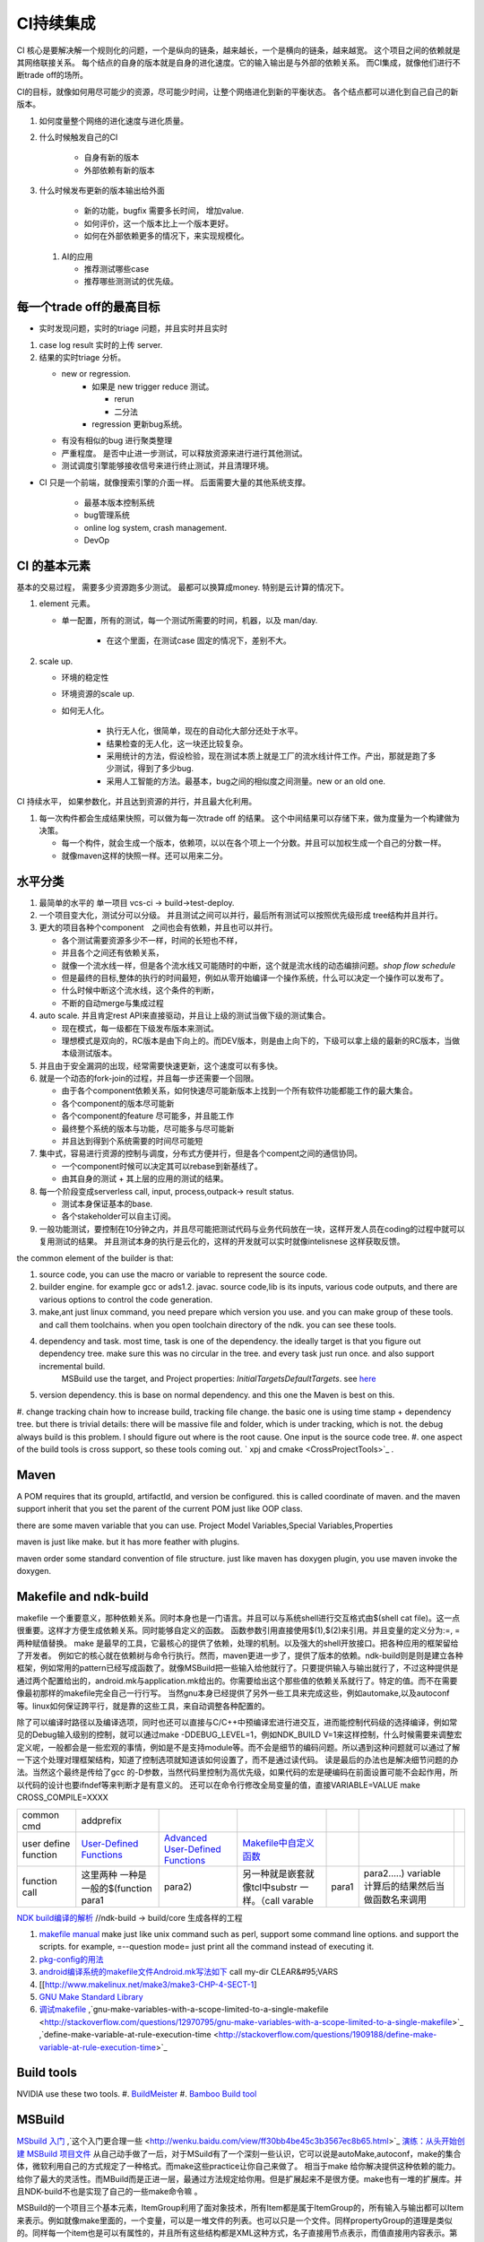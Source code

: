 **********
CI持续集成
**********

CI 核心是要解决解一个规则化的问题，一个是纵向的链条，越来越长，一个是横向的链条，越来越宽。 这个项目之间的依赖就是其网络联接关系。
每个结点的自身的版本就是自身的进化速度。它的输入输出是与外部的依赖关系。 而CI集成，就像他们进行不断trade off的场所。

CI的目标，就像如何用尽可能少的资源，尽可能少时间，让整个网络进化到新的平衡状态。 各个结点都可以进化到自己自己的新版本。

#. 如何度量整个网络的进化速度与进化质量。
#. 什么时候触发自己的CI

    * 自身有新的版本
    * 外部依赖有新的版本

#. 什么时候发布更新的版本输出给外面
    
    * 新的功能，bugfix 需要多长时间， 增加value.
    * 如何评价，这一个版本比上一个版本更好。
    * 如何在外部依赖更多的情况下，来实现规模化。
   
 
 #. AI的应用
    
    * 推荐测试哪些case
    * 推荐哪些测测试的优先级。 

每一个trade off的最高目标
=========================

* 实时发现问题，实时的triage 问题，并且实时并且实时

1. case log result 实时的上传 server. 
2. 结果的实时triage 分析。
   
   * new or regression. 
      * 如果是 new trigger reduce 测试。
      
        * rerun
        * 二分法
        
      * regression 更新bug系统。 
      
   * 有没有相似的bug 进行聚类整理
   * 严重程度。 是否中止进一步测试，可以释放资源来进行进行其他测试。
   * 测试调度引擎能够接收信号来进行终止测试，并且清理环境。

* CI 只是一个前端，就像搜索引擎的介面一样。 后面需要大量的其他系统支撑。

   * 最基本版本控制系统
   * bug管理系统 
   * online log system, crash management.
   * DevOp 
   
  

CI 的基本元素
==============

基本的交易过程， 需要多少资源跑多少测试。 最都可以换算成money. 特别是云计算的情况下。 

#. element 元素。
   
   * 单一配置，所有的测试，每一个测试所需要的时间，机器，以及 man/day. 
      
      * 在这个里面，在测试case 固定的情况下，差别不大。
      
#. scale up. 
   
   * 环境的稳定性
   * 环境资源的scale up. 
   * 如何无人化。 
      
      * 执行无人化，很简单，现在的自动化大部分还处于水平。
      * 结果检查的无人化，这一块还比较复杂。
      * 采用统计的方法，假设检验，现在测试本质上就是工厂的流水线计件工作。产出，那就是跑了多少测试，得到了多少bug.
      * 采用人工智能的方法。最基本，bug之间的相似度之间测量。new or an old one.

CI 持续水平， 如果参数化，并且达到资源的并行，并且最大化利用。

#. 每一次构件都会生成结果快照，可以做为每一次trade off 的结果。 这个中间结果可以存储下来，做为度量为一个构建做为决策。

   * 每一个构件，就会生成一个版本，依赖项，以以在各个项上一个分数。并且可以加权生成一个自己的分数一样。
   * 就像maven这样的快照一样。还可以用来二分。
   
   
水平分类
==========

#. 最简单的水平的 单一项目  vcs-ci -> build->test-deploy. 
#. 一个项目变大化，测试分可以分级。 并且测试之间可以并行，最后所有测试可以按照优先级形成 tree结构并且并行。
#. 更大的项目各种个component　之间也会有依赖，并且也可以并行。
   
   * 各个测试需要资源多少不一样，时间的长短也不样，
   * 并且各个之间还有依赖关系，
   * 就像一个流水线一样，但是各个流水线又可能随时的中断，这个就是流水线的动态编排问题。*shop flow schedule*
   * 但是最终的目标,整体的执行的时间最短，例如从零开始编译一个操作系统，什么可以决定一个操作可以发布了。 
   * 什么时候中断这个流水线，这个条件的判断，
   * 不断的自动merge与集成过程
   
#. auto scale. 并且肯定rest API来直接驱动，并且让上级的测试当做下级的测试集合。
   
   * 现在模式，每一级都在下级发布版本来测试。
   * 理想模式是双向的，RC版本是由下向上的。而DEV版本，则是由上向下的，下级可以拿上级的最新的RC版本，当做本级测试版本。

#. 并且由于安全漏洞的出现，经常需要快速更新，这个速度可以有多快。 
#. 就是一个动态的fork-join的过程，并且每一步还需要一个回限。
   
   * 由于各个component依赖关系，如何快速尽可能新版本上找到一个所有软件功能都能工作的最大集合。
   * 各个component的版本尽可能新
   * 各个component的feature 尽可能多，并且能工作
   * 最终整个系统的版本与功能，尽可能多与尽可能新
   * 并且达到得到个系统需要的时间尽可能短
     

#. 集中式，容易进行资源的控制与调度，分布式方便并行，但是各个compent之间的通信协同。
   
   * 一个component时候可以决定其可以rebase到新基线了。
   * 由其自身的测试 + 其上层的应用的测试的结果。
  
#. 每一个阶段变成serverless call, input, process,outpack-> result status. 
   
   * 测试本身保证基本的base.
   * 各个stakeholder可以自主订阅。
   
   
   
#. 一般功能测试，要控制在10分钟之内，并且尽可能把测试代码与业务代码放在一块，这样开发人员在coding的过程中就可以复用测试的结果。
   并且测试本身的执行是云化的，这样的开发就可以实时就像intelisnese 这样获取反馈。
   
   
the common element of the builder is that:

#. source code, you can use the macro or variable to represent the source code.
#. builder engine. for example gcc or ads1.2. javac.  source code,lib is its inputs, various code outputs, and there are various options to control the code generation.
#. make,ant just linux command, you need prepare which version you use. and you can make group of these tools. and call them toolchains. when you open toolchain directory of the ndk. you can see these tools.
#. dependency and task.  most time, task is one of the dependency. the ideally target is that you figure out dependency tree. make sure this was no circular in the tree. and every task just run once.  and also support incremental build.
     MSBuild use the target, and Project properties: *InitialTargetsDefaultTargets*. see `here <http://msdn.microsoft.com/zh-cn/library/vstudio/ee216359.aspx>`_ 
#. version dependency. this is base on normal dependency. and this one the Maven is best on this.
#. change tracking chain how to increase build, tracking file change. the basic one is using time stamp + dependency tree. but there is trivial details:
there will be massive file and folder, which is under tracking, which is not.  the debug always build is this problem. I should figure out where is the root cause.  One input is the source code tree. 
#. one aspect of the build tools is cross support, so these tools coming out.  ` xpj and cmake <CrossProjectTools>`_ . 


.. graphviz::

   digraph BuildTools {
      rankdir=BT;
   	nodesep=0.8;
   	node [shape=record]
   	//G1
   	{rank=same;
   	  G1;
   	  FunctionOfG1[label= "{project on file | dependency | cmd over shell}"];
   	  make;
   	}
   
   	//G2
   	{rank=same;
   	  G2;
   	  FunctionOfG2[label= "{project on Data item | dependency on Target | cmd on Task}"];
        ant;MSBuild;cmake;xpj;
   	}
   	
   	//G3
   	{rank=same;
   	  G3;
   	  FunctionOfG3[label= "{base on G2 | version dependency}"];
   	  maven;
   	 }
   
   	 //G4
   
   	 {rank=same;
   	   G4;
   	  FunctionOfG4[label="{base on G3 | CI to R&D process}"];
   	   Hudson;clearcase;gradle;
   	 }
   
   	 //G5
   	 {rank=same;
   	   G5;
   		FunctionOfG5[label="{Dev operation}"];
         GFORGE;"ROSE SUIT of IBM"
   	 }
   	G1 -> G2 -> G3->G4 -> G5;
   	
   }
   


Maven
=====

A POM requires that its groupId, artifactId, and version be configured.  this is called coordinate of maven. and the maven support inherit that you set the parent of the current POM just like OOP class.

there are some maven variable that you can use.  Project Model Variables,Special Variables,Properties

maven is just like make. but it has more feather with plugins.

maven order some standard convention of file structure.  just like maven has doxygen plugin, you use maven invoke the doxygen.

Makefile and ndk-build 
=======================

makefile 一个重要意义，那种依赖关系。同时本身也是一门语言。并且可以与系统shell进行交互格式由$(shell cat file)。这一点很重要。这样才方便生成依赖关系。同时能够自定义的函数。 函数参数引用直接使用$(1),$(2)来引用。并且变量的定义分为:=, = 两种赋值替换。
make 是最早的工具，它最核心的提供了依赖，处理的机制。以及强大的shell开放接口。把各种应用的框架留给了开发者。 例如它的核心就在依赖树与命令行执行。然而，maven更进一步了，提供了版本的依赖。ndk-build则是则是建立各种框架，例如常用的pattern已经写成函数了。就像MSBuild把一些输入给他就行了。只要提供输入与输出就行了，不过这种提供是通过两个配置给出的，android.mk与application.mk给出的。你需要给出这个那些值的依赖关系就行了。特定的值。而不在需要像最初那样的makefile完全自己一行行写。 当然gnu本身已经提供了另外一些工具来完成这些，例如automake,以及autoconf 等。linux如何保证跨平行，就是靠的这些工具，来自动调整各种配置的。

除了可以编译时路径以及编译选项，同时也还可以直接与C/C++中预编译宏进行进交互，进而能控制代码级的选择编译，例如常见的Debug输入级别的控制，就可以通过make -DDEBUG_LEVEL=1，例如NDK_BUILD V=1来这样控制，什么时候需要来调整宏定义呢，一般都会是一些宏观的事情，例如是不是支持module等。而不会是细节的编码问题。所以遇到这种问题就可以通过了解一下这个处理对理框架结构，知道了控制选项就知道该如何设置了，而不是通过读代码。 读是最后的办法也是解决细节问题的办法。当然这个最终是传给了gcc 的-D参数，当然代码里控制为高优先级，如果代码的宏是硬编码在前面设置可能不会起作用，所以代码的设计也要ifndef等来判断才是有意义的。 还可以在命令行修改全局变量的值，直接VARIABLE=VALUE  make CROSS_COMPILE=XXXX


.. csv-table:: 

   common cmd, addprefix ,
   user define function ,  `User-Defined Functions <http://www.makelinux.net/make3/make3-CHP-4-SECT-1>`_   ,  `Advanced User-Defined Functions <http://www.makelinux.net/make3/make3-CHP-4-SECT-3>`_   , `Makefile中自定义函数 <http://blog.sina.com.cn/s/blog_7830dd330100qq0k.html>`_  ,
   function call ,  这里两种 一种是一般的$(function para1,para2) ,另一种就是嵌套就像tcl中substr 一样。（call varable,para1,para2.....) variable 计算后的结果然后当做函数名来调用 ,

`NDK build编译的解析   <http://jituo666.blog.163.com/blog/static/2948172120120423236660/>`_     //ndk-build -> build/core 生成各样的工程

.. graphviz::

   digraph AndroidProject {
   	nodesep=0.8;
   	node[fontsize=8,shape="record"]
   	edge[fontsize=8,shape="empty"]
      subgraph cluster_ndk_build {
   		style=filled;
   		color=lightgrey;
   		node[style=filled, color=white];
   		label= "ndk-build.sh";
   		ndk_a [label="get make"];
   		ndk_b [label="get makefile"];
   		ndk_c [label="make -f makefile \l(make build-local.mk)"];
   	   ndk_a -> ndk_b-> ndk_c;
   	}
      
      subgraph cluster_build_local {
   		style=filled;
   		color=lightgrey;
   		fillcolor="blue:yellow";
   		node[style=filled, color=white];
   		label= "build-local.mk";
   		bld_local_a [label="check NDK_ROOT"];
   		bld_local_b [label="init env \l(call init.mk)"];
   		bld_local_c [label="find NDK_PROJECT_PATH \l NDK_APPLICATION_MK(application.mk)"];
   		bld_local_d [label="Fake an appliction named 'local'\l include $(BUILD_SYSTEM)/add-applications.mk"];
   		bld_local_e [label="begin build \l include $(BUILD_SYSTEM)/build-all.mk"];
   
   	   bld_local_a -> bld_local_b-> bld_local_c->bld_local_d->bld_local_e;
   	}
   	
      subgraph  cluster_init {
   		style=filled;
   		color=lightgrey;
   		node[style=filled, color=white];
   		size="4,4";
   		label= "init.mk";
   		init_a [label="check makefile version> 3.8.1"];
   		init_b [label="recheck NDK_ROOT"];
   		init_c [label="check NDKLOG"];
   		init_d [label="set host and arch \l HOST_ARCH|HOST_TAG"];
   		init_e [label="get awk"];
   		init_f [label="set bld system path \l BUILD_SYSTEM\l $(BUILD_SYSTEM)/definitions.mk"];
   		init_g [label="add toolchain \l call add-toolchain.mk"];
   		init_h [label="get support platform \l call add-platform.mk"];
   		init_i [label="set SYSROOT \l $(NDK_PLATFORMS_ROOT)/$(_platform)/arch_$(_abi))=xxx"];
   		init_j [label="check max/min of level"];
   
   		init_a -> init_b -> init_c -> init_d -> init_e -> init_f -> init_g -> init_h -> init_i -> init_j;
   	}
   
   	subgraph cluster_build_all {
   		style=filled;
   		color=lightgrey;
   		node[style=filled, color=white];
   		label= "build-all.mk";
   		bld_all_a [label="init variable \l  \
           CLEAR_VARS                := $(BUILD_SYSTEM)/clear-vars.mk \l \
           BUILD_HOST_EXECUTABLE     := $(BUILD_SYSTEM)/build-host-executable.mk \l \
           BUILD_HOST_STATIC_LIBRARY := $(BUILD_SYSTEM)/build-host-static-library.mk \l \
           BUILD_STATIC_LIBRARY      := $(BUILD_SYSTEM)/build-static-library.mk \l \
           BUILD_SHARED_LIBRARY      := $(BUILD_SYSTEM)/build-shared-library.mk \l \
           BUILD_EXECUTABLE          := $(BUILD_SYSTEM)/build-executable.mk \l \
           PREBUILT_SHARED_LIBRARY   := $(BUILD_SYSTEM)/prebuilt-shared-library.mk \l \
           PREBUILT_STATIC_LIBRARY   := $(BUILD_SYSTEM)/prebuilt-static-library.mk "];
   
   		bld_all_b [label="init fake target \l \
           ANDROID_MK_INCLUDED :=  \l \
           $(CLEAR_VARS)  \l \
           $(BUILD_HOST_EXECUTABLE)  \l \
           $(BUILD_HOST_STATIC_LIBRARY)  \l \
           $(BUILD_STATIC_LIBRARY)  \l \
           $(BUILD_SHARED_LIBRARY)  \l \
           $(BUILD_EXECUTABLE)  \l \
           $(PREBUILT_SHARED_LIBRARY)  \l \
    \l \
           ALL_DEPENDENCY_DIRS := \l \
    \l \
           ALL_HOST_EXECUTABLES      := \l \
           ALL_HOST_STATIC_LIBRARIES := \l \
           ALL_STATIC_LIBRARIES      := \l \
           ALL_SHARED_LIBRARIES      := \l \
           ALL_EXECUTABLES           := \l \
    \l \
           WANTED_INSTALLED_MODULES  := "];
   		bld_all_c [label="begin compile \l \
             $(foreach _app,$(NDK_APPS), \l \
             $(eval include $(BUILD_SYSTEM)/setup-app.mk) \l \
              ) \l \\
           fore each app,Fake out app:local \l "];
   		bld_all_a -> bld_all_b -> bld_all_c;
   	}
   
   	subgraph cluster_setup_app {
   		style=filled;
   		color=lightgrey;
   		node[style=filled, color=white];
   		label= "setup-app.mk";
   		setup_app_a [label=" check TAGET_PLATFORM,TARGET_ARCH_ABI"]
   		setup_app_b [label="foreach TARGET_ARCH_ABI,include setup-abi.mk"];
   		setup_app_a -> setup_app_b ;
   	}
   	subgraph cluster_setup_abi {
   		style=filled;
   		color=lightgrey;
   		node[style=filled, color=white];
   		label= "setup-abi.mk";
   		setup_abi_a [label="determine TARGET_ARCH"]
   		setup_abi_b [label="dtermine TARGET_OUT/TARGET_OBJS,TARGET_GDB_SETUP"];
   		setup_abi_c [label="save TARGET_PLATFORM->TARGET_PLATFORM_SAVED"];
   		setup_abi_d [label="setup cross compile \l include setup-toolchain.mk"];
   		setup_abi_a -> setup_abi_b -> setup_abi_c ->setup_abi_d;
   	}
      subgraph cluster_setup_toolchain {
   		style=filled;
   		color=lightgrey;
   		fillcolor="blue:yellow";
   		node[style=filled,color=white];
   		setup_toolchain_a [label = "get TAGET_TOOLCHAIN"];
   		setup_toolchain_b [label = "get TARGET_ABI"];
   		setup_toolchain_c [label = " get LIB through SYSROOT"];
   		setup_toolchain_d [label = "calculate the depdency"];
   		setup_toolchain_e [label = "each module call Build-binary.mk"];
   		
   		setup_toolchain_a -> setup_toolchain_b -> setup_toolchain_c -> setup_toolchain_d -> setup_toolchain_e;
   	}
   
   	subgraph cluster_bld_binary {
   		style=filled;
   		color=lightgrey;
   		fillcolor="blue:yellow";
   		node [style=filled,color=white];
   		bld_binary_a [label="statistic varable of module\l include import-local.mk"]
   		bld_binary_b [shape=record, label="{calculate variables or call Application.mk |  \
                        LOCAL_CPP_EXTENSION \l \
   							LOCAL_CFLAGS \l \
   							LOCAL_OBJECTS \l \
   							LOCAL_ARM_MODE \l \
   							LOCAL_ARM_NEON \l \
   							LOCAL_SRC_FILES \l \
   							LOCAL_DEPENDENCY_DIRS \l | \
                        LOCAL_STATIC_LIBRARIES \l \
   							LOCAL_SHARED_LIBRARIES  \l \
   							LOCAL_WHOLE_STATIC_LIBRARIES \l \
   							LOCAL_LDLIBS \l}"]
   
   		bld_binary_c [shape=record,label="{build as static/dynamic/execute | $(cmd-build-share-library) \l $(cmd-build-executable) \l \
   		                      $(cmd-build-static-library) \l Prebuilt \l cmd-strip}"];
   
         bld_binary_a->bld_binary_b->bld_binary_c->bld_binary_c;
   
   	}
   	
     //connection
     ndk_c -> bld_local_a [ltail=cluster_build_local];
     bld_local_b -> init_a [ltail=cluster_init];
     bld_local_e -> bld_all_a [ltail=cluster_build_all]; 
     bld_all_c -> setup_app_a [ltail=cluster_setup_app];
     setup_app_b -> setup_abi_a [ltail=cluster_setup_abi];
     setup_abi_d -> setup_toolchain_a [ltail=cluster_setup_toolchain];
     setup_toolchain_e -> bld_binary_a [ltail=cluster_bld_binary];
   }



#. `makefile manual <http://www.gnu.org/software/make/manual/make.html>`_   make just like unix command such as perl, support some command line options. and support the scripts.  for example, =--question mode=  just print all the command instead of executing it.
#. `pkg-config的用法 <http://yuxu9710108.blog.163.com/blog/static/237515342007215972765/>`_  
#. `android编译系统的makefile文件Android.mk写法如下 <http://www.cnblogs.com/hesiming/archive/2011/03/15/1984444.html>`_  call my-dir CLEAR&#95;VARS
#. [[http://www.makelinux.net/make3/make3-CHP-4-SECT-1]
#. `GNU Make Standard Library <http://gmsl.sourceforge.net/>`_ 
#. `调试makefile <http://blog.csdn.net/unbutun/article/details/4467916>`_ ,`gnu-make-variables-with-a-scope-limited-to-a-single-makefile <http://stackoverflow.com/questions/12970795/gnu-make-variables-with-a-scope-limited-to-a-single-makefile>`_ ,`define-make-variable-at-rule-execution-time <http://stackoverflow.com/questions/1909188/define-make-variable-at-rule-execution-time>`_ 


Build tools
============

NVIDIA use these two tools.
#. `BuildMeister <http://c2.com/cgi/wiki?BuildMeister>`_  
#. `Bamboo  Build tool <http://en.wikipedia.org/wiki/Bamboo&#95;(software)>`_  

MSBuild
=======

`MSbuild 入门 <http://blog.csdn.net/Goofyyang/article/details/21171>`_ ,`这个入门更合理一些 <http://wenku.baidu.com/view/ff30bb4be45c3b3567ec8b65.html>`_ 
`演练：从头开始创建 MSBuild 项目文件 <http://msdn.microsoft.com/zh-cn/library/vstudio/dd576348.aspx>`_ 从自己动手做了一后，对于MSuild有了一个深刻一些认识，它可以说是autoMake,autoconf，make的集合体，微软利用自己的方式规定了一种格式。而make这些practice让你自己来做了。 相当于make 给你解决提供这种依赖的能力。给你了最大的灵活性。而MBuild而是正进一层，最通过方法规定给你用。但是扩展起来不是很方便。make也有一堆的扩展库。并且NDK-build不也是实现了自己的一些make命令嘛 。

MSBuild的一个项目三个基本元素，ItemGroup利用了面对象技术，所有Item都是属于ItemGroup的，所有输入与输出都可以Item来表示。例如就像make里面的，一个变量，可以是一堆文件的列表。也可以只是一个文件。同样propertyGroup的道理是类似的。同样每一个item也是可以有属性的，并且所有这些结构都是XML这种方式，名子直接用节点表示，而值直接用内容表示。第三个关键操作那就是：Target. 这个Target 其实与make里的依赖关系是类似的。例如这个Build依赖于谁，它之前做一些什么操作，之后再一些什么操作。一个Target里，可以有多个Task，它的这个Task其实就相于的那个shell命令了。但是make常用的方式，一个依赖只有一个命令，而Target里可有一堆命令。MSBuild提供的Task命令,其实是自己Dos命令，或者Window命令自身的一些封装。我们的pentak也封装自己的命令。MS的那个Task的命令扩展是通过*UsingTask来进行引入的*\<UsingTask TaskName="GCCCompile" AssemblyFile="$(VCTargetsPath)\Platforms\$(Platform)\Nvidia.Build.CPPTasks.$(Platform).dll" /> * ，并且MSuild已经给你做了好多通用的Target与以及Task给你用了。它通过import机制来现。




.. csv-table:: 

   cmd ,  content , remark ,
   csc.exe vbc.exe  ,  MS .net 编译器,
   mkdir , 创建目录, 
   del , 删除文件,
   ^ , 以上这些基本命令都在 C:\Windows\Microsoft.NET\Framework\v4.0.30319\Microsoft.Common.Tasks ,
   `MSBuild 工具集 (ToolsVersion) <http://msdn.microsoft.com/zh-cn/library/microsoft.build.utilities.aspx>`_  , 最初的版本只能针对自己的.net framework ,
   `标准和自定义工具集配置 <http://msdn.microsoft.com/zh-cn/library/vstudio/bb397428.aspx>`_   , 根据自己.net framework也提供一个toolchain , 
   `如何：向 MSBuild 项目添加自定义生成工具 <http://msdn.microsoft.com/zh-cn/library/vstudio/dd293705.aspx>`_  , 配置文件里，优于注册表里，把自己toolchain配置文件放在$(msbuildbinpath) ，$(msbuildtoolpath). pentak的build就是做这样一件事,
   `如何：将自定义工具集成到项目属性中 <http://msdn.microsoft.com/zh-cn/library/vstudio/ff770593.aspx>`_  ,  这个项目属性是可以配置的，是在*在 %ProgramFiles%\MSBuild\Microsoft.Cpp\v4.0\ XXX.xml* 文件。并且其规则在`此 <http://msdn.microsoft.com/query/dev10.query?appId=Dev10IDEF1&l=EN-US&k=k%28VS.CODEANALYSIS.RULESETS.LEARNMORE%29&rd=true>`_ 。 %RED% 现在明白为什么那个配置页缺失的原因了，但是为什么会没有了，应该是安装的时候，少Copy了一些文件，还是安装源里是就没有放这些文件呢。 原来1.2时放在\v4.0\Platforms\Android\Props，1.3改在\v4.0\Platforms\Tegra-Android\Props是不是因为目录变的原因。放在\v4.0\下会默认加载的，放在此目录下应该是pentak自己加载的。但是加载在哪里呢。最终也应该是通过import 或者include，正则表达式引进Pentak的扩展。是利用import 再加上全局变量$platform来进行选择的。%ENDCOLOR%  起点是在你 XXX.vcxproj,  像pentak是直接引用了， *Import Project="$(VCTargetsPath)\Microsoft.Cpp.targets"* 要继承哪个，是根据需要哪一个最接近你的需求，然后通过platform与configuration 这两个变量在Cpp.targets去调用了 XXPLATFORM/XXXXXX.targets 来加载自定义的东西了。,
   http://blogs.msdn.com/b/visualstudio/archive/2010/07/06/debugging-msbuild-script-with-visual-studio.aspx , debugging-msbuild-script-with-visual-studio  , you can see the log tools>options>Projects And Solutions>Build and Run ,



另外MSBuild也提供了流控机制，变量机制。不过所有的一切都是基于XML格式的。make等等都是基于脚本模式的。现在但凡有一些复杂性的东西，都会提供这种脚本能力。MS除了自己的Dos之外还有自己的powershell以及wmi.
   
.. ::
 
   http://blog.csdn.net/zxh198964/article/details/8111275
   和使用 Property 不同，Item 有如下用法：
#. @(Table) : 直接传递 Item 或展开为 A;B;C;D (视 Task 参数类型而定)。 
#. @(Table, '+') : 以指定的分隔符展开 Item，结果为 A+B+C+D。
#. @(Table -> '%(Identity).dll') : 转换 Item 为 A.dll;B.dll;C.dll;D.dll
#. %(Program.Developer) : 引用 Program Item 的元数据 "Developer"；此外，以这种方式使用 Item 都会导致循环所有 Item 成员。比如 <Message Text="%(Game.Identity)"/>，会导致三次 Task 调用，分别输出 StarCraft, WarCraft 以及 CoderCraft；Identity 代表 Item 的名称，有关 Item 的更多预定义元数据，请参考 MSDN。
   
   Item 可以使用 Condition 属性。
   


.. graphviz::

   digraph MSBuild {
   	nodesep=0.8;
   	node [fontname="bitStream Vera Sans",fontsize=8,shape="record"]
   	edge [fontsize=8,arrowhead="empty"]
   	ProjectFile [ 
   		label= "{ Project File | \
   			+ Property \l \
   			+ Item \l \
   			+ Task \l \
   			+ Target \l | \
   			+ Condition \l \
   			+ Include \l \
   			+ Exclude \l \
   			+ @(ItemType \
   		}"
   	]
       build -> {source;Task; dependency}
   }
   


*MSBuild* 与make 的区别，Item 是元类型本身，Group是container类型，而具体类型定义其实就像C语言的变量类型一样。*MSBuild*与make 的区别，Item 是元类型本身，Group是container类型，而具体类型定义其实就像C语言的变量类型一样。比make 强的一点，那就是支持item等等直接filter等等，其实就是make再加那些makeshuntils,那像ndk 的mkshutils一样。

MSBuild 并且.net 的API dll,还可以直接查询vcxproj里所有内容，并且进行二次动态的改变，PentaK的MSBuild编译就是这样实现的。
#. `how-to-query-msbuild-file-for-list-of-supported-targets <http://stackoverflow.com/questions/441614/how-to-query-msbuild-file-for-list-of-supported-targets/484528#484528>`_  
#. `MSBuild do not see project (target) of the solution, when launched from command line <http://social.msdn.microsoft.com/Forums/vstudio/en-US/47329931-0681-45c5-a3bb-444d2bf256f7/msbuild-do-not-see-project-target-of-the-solution-when-launched-from-command-line-vc-solution?forum=msbuild>`_ 
#. `MSBuild <http://msdn.microsoft.com/zh-cn/library/vstudio/dd393574.aspx>`_ 
#. `MSBuild element reference <http://msdn.microsoft.com/zh-cn/library/0k6kkbsd%28v=vs.80%29.aspx>`_  this just like make function. what's difference is that it use the xml. 
#. `using-visual-studio-project-properties-effectively-for-multiple-projects-and-con <http://stackoverflow.com/questions/3502530/using-visual-studio-project-properties-effectively-for-multiple-projects-and-con>`_ 
#. `MSBuild 项 <http://msdn.microsoft.com/zh-cn/library/ms171453.aspx>`_ ,`项定义 <http://msdn.microsoft.com/zh-cn/library/bb651788.aspx>`_ ,`MSBuild 批处理 <http://msdn.microsoft.com/zh-cn/library/ms171473.aspx>`_  MSBUILD,item相当于文件，或者变量，而filter则相当于folder,并且IDE 绑定的很紧密的。
  
`gradle <http://www.gradle.org/>`_ 
===================================

经过这么多年的发展，build系统也发生了重大变革，从一代一代 build tool，到现在走到了gradle，这种DSL语言 的build system. ant的锁碎，与maven的死板。最终都由gradle来统一了。其实就像我们CAS系统一样。提供了灵活的DSL机制。因为DSL最能反应处理对象模型，这也就是为什么make对于java不管用的原因，因为它不能反应其模型框架。对于DSL有什么好处，基本trivial的事情，都可以由基本的类库来实现。就像C一样，有glibc,C#有自己的.net framework一样。gradle 也正是采用这样的机制，把ant,与maven当做了一个底层库支持进来。对于XML的格式不能很好的反应工作流。适合机读，但不是适合人读。XML之所以流行的原因，之前我们的解析能力不行，XML可以很方便的解析。现在对于编译技术有这么大的提高。我们完全可以写出更复杂，更符合我们的模型以并且适合人看形式来。

.. code-block:: bash
   
   defaultTasks 'taskB'

   task taskA << {
       println "i'm task A"
   }
   
   task taskB << {
       println "i'm task B, and I depend on " + taskA.name
   }
   
   taskB.dependsOn taskA

   dependencies {
       compile('org.springframework:spring-core:2.5.6')//表示编译期依赖spring-core这个库
   
       testCompile('junit:junit:4.7')//表示测试代码的时候依赖junit这个库
   }
   
   apply plugin: 'java'
   


   buildscript {
       repositories {
           jcenter()
       }
       dependencies {
           classpath 'com.android.tools.build:gradle:2.1.3'
       }
   }
   
   allprojects {
       repositories {
           jcenter()
       }
   }
   
   task clean(type: Delete) {
       delete rootProject.buildDir
   }


基本概念
--------

#. repoistory 就像 apt-get 的源一样，从如里可以拿到各种依赖库。
   它会保存在 :file:`~/.` 下, 并且保证不会重复
#. 支持版本的控制 
   - *+* 表示用最新
   - *3.3.2*  表示用特定的版本

#. plugin
  
   .. code-block:: bash
      
#. tasks


basic command
-------------

.. code-block:: bash

   # android wraper
   ./gradlew assembleDebug // app/build/apk/xxx.apk
   
   # native cmd
   gradle compile test  //exec the two tasks "compile and test"


https://dongchuan.gitbooks.io/gradle-user-guide-/tutorials/


See also
========

#. `ci of Paul.M.Duvall <http://book.douban.com/subject/2159442/>`_  the comment 
#. `continuous delivery <http://download.csdn.net/download/szsdem/4092141>`_  csdn download
#. `hudson+maven+svn set up CI <http://sinye.iteye.com/blog/572153>`_   `maven <http://maven.apache.org/guides/getting-started/index.html>`_  `hudson <http://hudson-ci.org/>`_ 
#. `    Maven私服安装 <http://wenku.baidu.com/view/73f58535eefdc8d376ee32d4.html>`_  
#. `在 Eclipse 中利用 Maven <http://www.ibm.com/developerworks/cn/opensource/os-maven/>`_  
#. `软件工厂 <baike.baidu.com/view/2745790.htm>`_  现在流行模式
#. `maven 常用命令 <http://www.360doc.com/content/12/1030/10/203871&#95;244621942.shtml>`_  
#. `maven 入门教程 <http://www.360doc.com/content/10/0303/22/284485&#95;17481406.shtml>`_  
#. `maven c++ <http://blog.sina.com.cn/s/blog&#95;6e65e8cc0100rufn.html>`_  
#. `被误解的Maven <http://book.51cto.com/art/201011/234366.htm>`_  
#. `maven android <http://code.google.com/p/maven-android-plugin/>`_  , `maven for NDK <http://www.sonatype.com/books/mvnref-book/reference/android-dev.html>`_ 


思考
====


*Hudson* is just like the cronjob. but the feature of hudson is more rich than the cronjob. which one you need depends on your requirement. cronjob can be access at OS. and the *at* instrument.

-- Main.GangweiLi - 23 Oct 2012


*restart hudson*
   
.. ::
 
   /etc/init.d/hudson restart
   


-- Main.GangweiLi - 26 Oct 2012

   
.. ::
 
   #hudson see  http://wiki.hudson-ci.org/display/HUDSON/Installing+Hudson+on+Ubuntu
    echo 'deb http://hudson-ci.org/debian binary/' > /etc/apt/sources.list.d/hudson.list
    apt-get update
    apt-get install hudson
   
   #maven
   http://maven.apache.org/download.html   see unix install
   tar  -xzvf . apache-maven-3.0.4-bin.tar.gz -C /usr/local/apache/
   
   #addition I add a new count with adduser  mvn/mvn123
   



-- Main.GangweiLi - 26 Oct 2012


*cmake* 为了解决make自身不规范，并且与shell绑的太紧的问题，就产生了cmake 的升级版，有点功能上有点像ant,形式上像m4.

-- Main.GangweiLi - 05 May 2013


*ant*
 just like make, you define variable. so you can change from command line. 
   
.. ::
 
   ant -Dvariable=XXXX
   ant中利用macrodef来定义可重用的task
   


-- Main.GangweiLi - 13 May 2013

